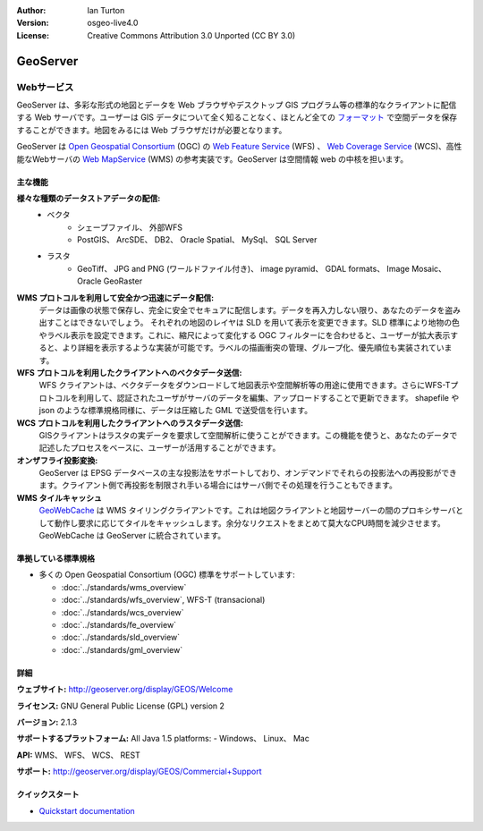 .. Writing Tip:
  Writing tips describe what content should be in the following section.

.. Writing Tip:
  Metadata about this document

:Author: Ian Turton
:Version: osgeo-live4.0
:License: Creative Commons Attribution 3.0 Unported (CC BY 3.0)

.. Writing Tip:
  The following becomes a HTML anchor for hyperlinking to this page

.. _geoserver-overview-ja:

.. Writing Tip: 
  Project logos are stored here:
    https://svn.osgeo.org/osgeo/livedvd/gisvm/trunk/doc/images/project_logos/
  and accessed here:
    ../../images/project_logos/<filename>

.. image:: ../../images/project_logos/logo-GeoServer.png
  :scale: 100%
  :alt: project logo
  :align: right
  :target: http://geoserver.org/display/GEOS/Welcome

.. Writing Tip: 
  Include an OSGeo logo if the project is an OSGeo project、 or is in
  incubation:
  .. image:: ../../images/logos/OSGeo_incubation.png
  .. image:: ../../images/logos/OSGeo_project.png

.. image:: ../../images/logos/OSGeo_incubation.png
  :scale: 100 %
  :alt: OSGeo Project
  :align: right
  :target: http://www.osgeo.org/incubator/process/principles.html


.. Writing Tip: Name of application

GeoServer
================================================================================

.. Writing Tip:
  Application Category Description:
  * Spatial Database
  * Web Service
  * Metadata Web Service
  * Desktop GIS
  * Browser GIS client
  * Business Intelligence
  * GIS Tools
  * ...

Webサービス
~~~~~~~~~~~~~~~~~~~~~~~~~~~~~~~~~~~~~~~~~~~~~~~~~~~~~~~~~~~~~~~~~~~~~~~~~~~~~~~~



GeoServer は、多彩な形式の地図とデータを Web ブラウザやデスクトップ GIS プログラム等の標準的なクライアントに配信する Web サーバです。ユーザーは GIS データについて全く知ることなく、ほとんど全ての `フォーマット <http://docs.geoserver.org/stable/en/user/data/index.html>`_ で空間データを保存することができます。地図をみるには Web ブラウザだけが必要となります。

GeoServer は `Open Geospatial Consortium <http://www.opengeospatial.org>`_ (OGC) の `Web Feature Service <http://www.opengeospatial.org/standards/wfs>`_ (WFS) 、 `Web Coverage Service <http://www.opengeospatial.org/standards/wcs>`_ (WCS)、高性能なWebサーバの `Web MapService <http://www.opengeospatial.org/standards/wms>`_ (WMS) の参考実装です。GeoServer は空間情報 web の中核を担います。


.. image:: ../../images/screenshots/800x600/geoserver.gif
  :scale: 60 %
  :alt: GeoServerのスクリーンショット
  :align: right

主な機能
--------------------------------------------------------------------------------

**様々な種類のデータストアデータの配信:**
    * ベクタ
        - シェープファイル、 外部WFS
        - PostGIS、 ArcSDE、 DB2、 Oracle Spatial、 MySql、 SQL Server
    * ラスタ
        - GeoTiff、 JPG and PNG (ワールドファイル付き)、 image pyramid、 GDAL formats、 Image Mosaic、 Oracle GeoRaster

**WMS プロトコルを利用して安全かつ迅速にデータ配信:**
   データは画像の状態で保存し、完全に安全でセキュアに配信します。データを再入力しない限り、あなたのデータを盗み出すことはできないでしょう。
   それぞれの地図のレイヤは SLD を用いて表示を変更できます。SLD 標準により地物の色やラベル表示を設定できます。これに、縮尺によって変化する OGC フィルターにを合わせると、ユーザーが拡大表示すると、より詳細を表示するような実装が可能です。ラベルの描画衝突の管理、グループ化、優先順位も実装されています。

**WFS プロトコルを利用したクライアントへのベクタデータ送信:**
   WFS クライアントは、ベクタデータをダウンロードして地図表示や空間解析等の用途に使用できます。さらにWFS-Tプロトコルを利用して、認証されたユーザがサーバのデータを編集、アップロードすることで更新できます。
   shapefile や json のような標準規格同様に、データは圧縮した GML で送受信を行います。

**WCS プロトコルを利用したクライアントへのラスタデータ送信:**
   GISクライアントはラスタの実データを要求して空間解析に使うことができます。この機能を使うと、あなたのデータで記述したプロセスをベースに、ユーザーが活用することができます。

**オンザフライ投影変換:**
   GeoServer は EPSG データベースの主な投影法をサポートしており、オンデマンドでそれらの投影法への再投影ができます。クライアント側で再投影を制限され手いる場合にはサーバ側でその処理を行うこともできます。

**WMS タイルキャッシュ**
   `GeoWebCache <http://geowebcache.org/>`_ は WMS タイリングクライアントです。これは地図クライアントと地図サーバーの間のプロキシサーバとして動作し要求に応じてタイルをキャッシュします。余分なリクエストをまとめて莫大なCPU時間を減少させます。GeoWebCache は GeoServer に統合されています。


準拠している標準規格
--------------------------------------------------------------------------------


* 多くの Open Geospatial Consortium (OGC) 標準をサポートしています:

  * :doc:`../standards/wms_overview`
  * :doc:`../standards/wfs_overview`, WFS-T (transacional)
  * :doc:`../standards/wcs_overview`
  * :doc:`../standards/fe_overview`
  * :doc:`../standards/sld_overview`
  * :doc:`../standards/gml_overview`

詳細
--------------------------------------------------------------------------------

**ウェブサイト:** http://geoserver.org/display/GEOS/Welcome

**ライセンス:** GNU General Public License (GPL) version 2

**バージョン:** 2.1.3

**サポートするプラットフォーム:** All Java 1.5 platforms: - Windows、 Linux、 Mac

**API:** WMS、 WFS、 WCS、 REST



**サポート:** http://geoserver.org/display/GEOS/Commercial+Support

クイックスタート
--------------------------------------------------------------------------------
    
* `Quickstart documentation <../quickstart/geoserver_quickstart.html>`_


